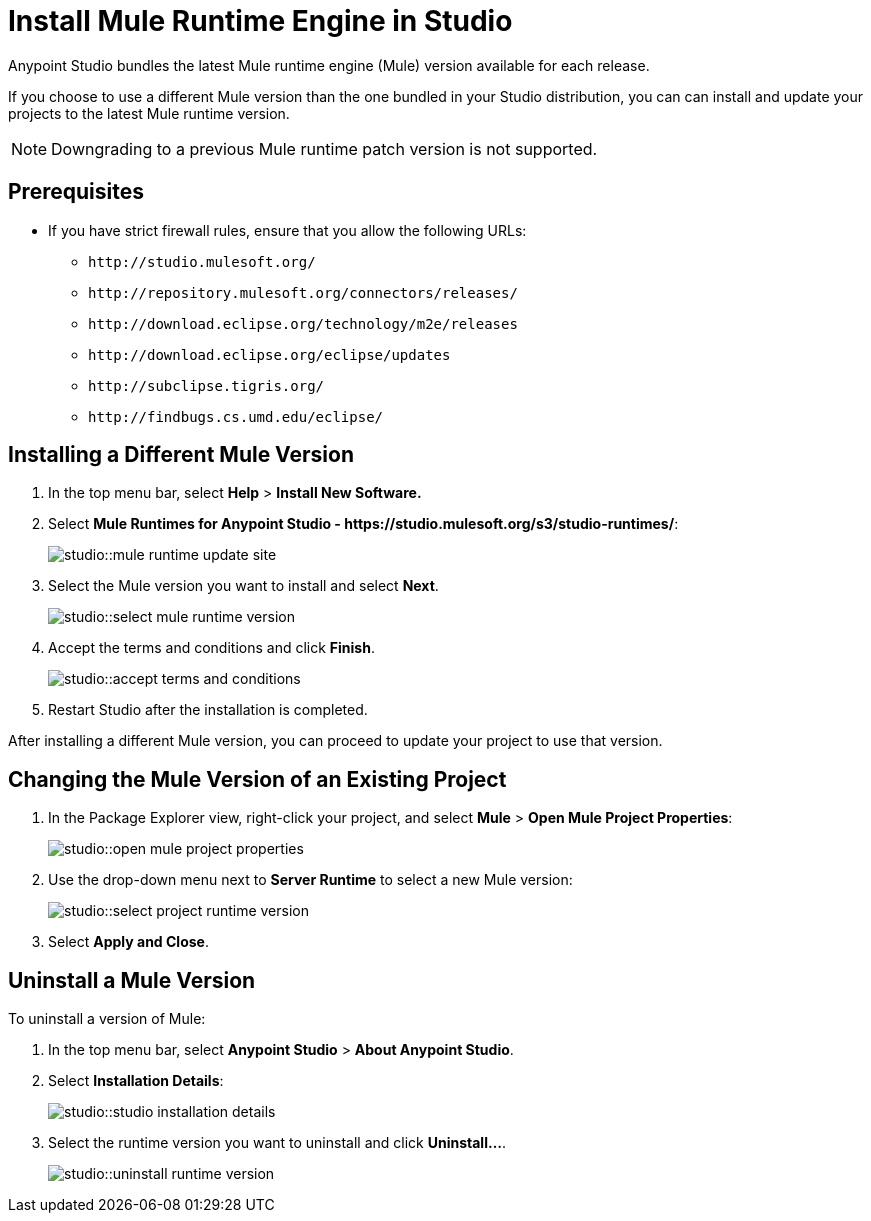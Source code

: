 = Install Mule Runtime Engine in Studio

// tag::intro[]
Anypoint Studio bundles the latest Mule runtime engine (Mule) version available for each release.

If you choose to use a different Mule version than the one bundled in your Studio distribution, you can can install and update your projects to the latest Mule runtime version.

[NOTE]
Downgrading to a previous Mule runtime patch version is not supported.


// end::intro[]

// tag::prereq[]
== Prerequisites

* If you have strict firewall rules, ensure that you allow the following URLs:
** `+http://studio.mulesoft.org/+`
** `+http://repository.mulesoft.org/connectors/releases/+`
** `+http://download.eclipse.org/technology/m2e/releases+`
** `+http://download.eclipse.org/eclipse/updates+`
** `+http://subclipse.tigris.org/+`
** `+http://findbugs.cs.umd.edu/eclipse/+`
// end::prereq[]

// tag::install-task[]
== Installing a Different Mule Version

. In the top menu bar, select *Help* > *Install New Software.*
. Select *Mule Runtimes for Anypoint Studio - +https://studio.mulesoft.org/s3/studio-runtimes/+*:
+
image::studio::mule-runtime-update-site.png[]
. Select the Mule version you want to install and select *Next*.
+
image::studio::select-mule-runtime-version.png[]
. Accept the terms and conditions and click *Finish*.
+
image::studio::accept-terms-and-conditions.png[]
. Restart Studio after the installation is completed.

After installing a different Mule version, you can proceed to update your project to use that version.
// end::install-task[]

// tag::update-mule-version-task[]
== Changing the Mule Version of an Existing Project

. In the Package Explorer view, right-click your project, and select *Mule* > *Open Mule Project Properties*:
+
image::studio::open-mule-project-properties.png[]
. Use the drop-down menu next to *Server Runtime* to select a new Mule version:
+
image::studio::select-project-runtime-version.png[]
. Select *Apply and Close*.

// end::update-mule-version-task[]

// tag::uninstall-mule-version-task[]
== Uninstall a Mule Version

To uninstall a version of Mule:

. In the top menu bar, select *Anypoint Studio* > *About Anypoint Studio*.
. Select *Installation Details*:
+
image::studio::studio-installation-details.png[]
. Select the runtime version you want to uninstall and click *Uninstall...*.
+
image::studio::uninstall-runtime-version.png[]
// end::uninstall-mule-version-task[]
